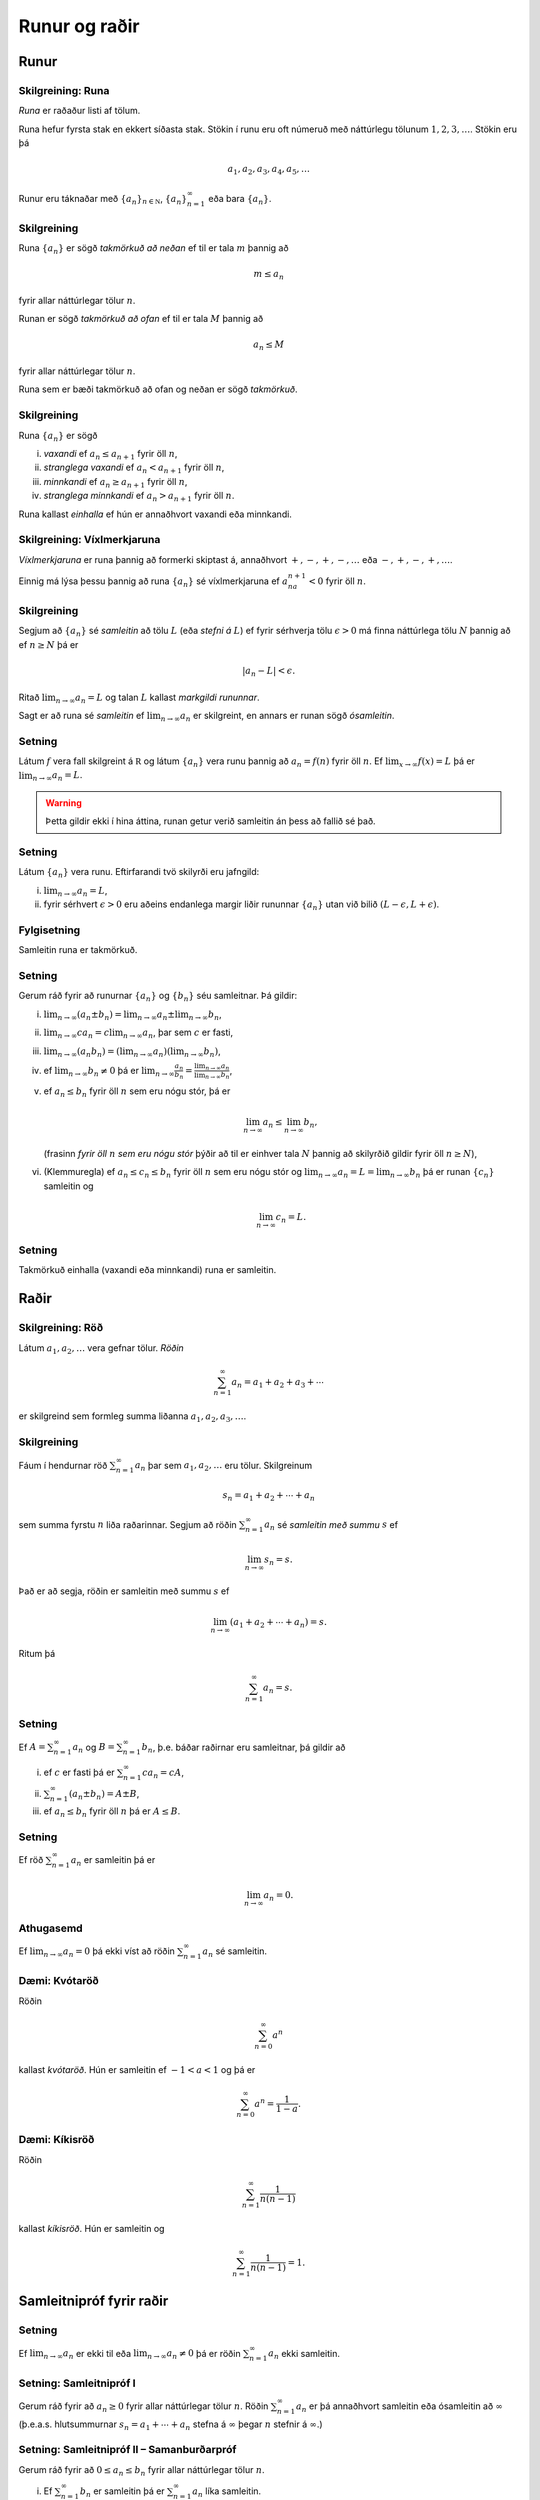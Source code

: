 Runur og raðir
==============

.. index::
    runa

Runur
-----

Skilgreining: Runa
~~~~~~~~~~~~~~~~~~

*Runa* er raðaður listi af tölum.

Runa hefur fyrsta stak en ekkert síðasta stak. Stökin í runu eru oft
númeruð með náttúrlegu tölunum :math:`1, 2, 3, \ldots`. Stökin eru þá

.. math:: a_1, a_2, a_3, a_4, a_5, \ldots

Runur eru táknaðar með :math:`\{a_n\}_{n\in {{{\mathbb  N}}}}`,
:math:`\{a_n\}_{n=1}^\infty` eða bara :math:`\{a_n\}`.

.. index::
    runa; takmörkuð

Skilgreining
~~~~~~~~~~~~

Runa :math:`\{a_n\}` er sögð *takmörkuð að neðan* ef til er tala
:math:`m` þannig að

.. math:: m\leq a_n

fyrir allar náttúrlegar tölur :math:`n`.

Runan er sögð *takmörkuð að ofan* ef til er tala :math:`M` þannig að

.. math:: a_n\leq M

fyrir allar náttúrlegar tölur :math:`n`.

Runa sem er bæði takmörkuð að ofan og neðan er sögð *takmörkuð*.

.. index::
    runa; vaxandi/minnkandi
    runa; einhalla

Skilgreining
~~~~~~~~~~~~

Runa :math:`\{a_n\}` er sögð

(i)   *vaxandi* ef :math:`a_n\leq a_{n+1}` fyrir öll :math:`n`,

(ii)  *stranglega vaxandi* ef :math:`a_n< a_{n+1}` fyrir öll :math:`n`,

(iii) *minnkandi* ef :math:`a_n\geq a_{n+1}` fyrir öll :math:`n`,

(iv)  *stranglega minnkandi* ef :math:`a_n> a_{n+1}` fyrir öll
      :math:`n`.

Runa kallast *einhalla* ef hún er annaðhvort vaxandi eða minnkandi.

.. index::
    runa; víxlmerkjaruna

Skilgreining: Víxlmerkjaruna
~~~~~~~~~~~~~~~~~~~~~~~~~~~~

*Víxlmerkjaruna* er runa þannig að formerki skiptast á, annaðhvort
:math:`+, -, +, -, \ldots` eða :math:`-, +, -, +, \ldots`.

Einnig má lýsa þessu þannig að runa :math:`\{a_n\}` sé víxlmerkjaruna ef
:math:`a_na_{n+1}<0` fyrir öll :math:`n`.

.. index::
    runa; samleitin

Skilgreining
~~~~~~~~~~~~

Segjum að :math:`\{a_n\}` sé *samleitin* að tölu :math:`L` (eða *stefni
á* :math:`L`) ef fyrir sérhverja tölu :math:`\epsilon>0` má finna
náttúrlega tölu :math:`N` þannig að ef :math:`n\geq N` þá er

.. math:: |a_n-L|<\epsilon.

Ritað :math:`\lim_{n\rightarrow \infty}a_n=L` og talan :math:`L` kallast
*markgildi rununnar*.

Sagt er að runa sé *samleitin* ef :math:`\lim_{n\rightarrow \infty}a_n`
er skilgreint, en annars er runan sögð *ósamleitin*.

Setning
~~~~~~~

Látum :math:`f` vera fall skilgreint á :math:`{{\mathbb  R}}` og látum
:math:`\{a_n\}` vera runu þannig að :math:`a_n=f(n)` fyrir öll
:math:`n`. Ef :math:`\lim_{x\rightarrow
\infty}f(x)=L` þá er :math:`\lim_{n\rightarrow\infty}a_n=L`.

.. warning:: 
    Þetta gildir ekki í hina áttina, runan getur verið
    samleitin án þess að fallið sé það.

Setning
~~~~~~~

Látum :math:`\{a_n\}` vera runu. Eftirfarandi tvö skilyrði eru jafngild:

(i)  :math:`\lim_{n\rightarrow\infty}a_n=L`,

(ii) fyrir sérhvert :math:`\epsilon>0` eru aðeins endanlega margir liðir
     rununnar :math:`\{a_n\}` utan við bilið
     :math:`(L-\epsilon, L+\epsilon)`.

Fylgisetning
~~~~~~~~~~~~

Samleitin runa er takmörkuð.

Setning
~~~~~~~

Gerum ráð fyrir að runurnar :math:`\{a_n\}` og :math:`\{b_n\}` séu
samleitnar. Þá gildir:

(i)   :math:`\lim_{n\rightarrow\infty}(a_n\pm b_n)=
      \lim_{n\rightarrow\infty}a_n\pm\lim_{n\rightarrow\infty}b_n`,

(ii)  :math:`\lim_{n\rightarrow\infty}ca_n=
      c\lim_{n\rightarrow\infty}a_n`, þar sem :math:`c` er fasti,

(iii) :math:`\lim_{n\rightarrow\infty}(a_n b_n)=
      (\lim_{n\rightarrow\infty}a_n)(\lim_{n\rightarrow\infty}b_n)`,

(iv)  ef :math:`\lim_{n\rightarrow\infty}b_n\neq 0` þá er
      :math:`\lim_{n\rightarrow\infty}\frac{a_n}{b_n}=
      \frac{\lim_{n\rightarrow\infty}a_n}{\lim_{n\rightarrow\infty}b_n}`,

(v)   ef :math:`a_n\leq b_n` fyrir öll :math:`n` sem eru nógu stór, þá
      er

      .. math:: \lim_{n\rightarrow\infty}a_n\leq\lim_{n\rightarrow\infty}b_n,

      (frasinn *fyrir öll* :math:`n` *sem eru nógu stór* þýðir að til er
      einhver tala :math:`N` þannig að skilyrðið gildir fyrir öll
      :math:`n\geq N`),

(vi)  (Klemmuregla) ef :math:`a_n\leq c_n\leq b_n` fyrir öll :math:`n`
      sem eru nógu stór og
      :math:`\lim_{n\rightarrow\infty}a_n=L=\lim_{n\rightarrow\infty}b_n`
      þá er runan :math:`\{c_n\}` samleitin og

      .. math:: \lim_{n\rightarrow\infty}c_n=L.

Setning
~~~~~~~

Takmörkuð einhalla (vaxandi eða minnkandi) runa er samleitin.

.. index::
    röð

Raðir
-----

Skilgreining: Röð
~~~~~~~~~~~~~~~~~

Látum :math:`a_1, a_2, \ldots` vera gefnar tölur. *Röðin*

.. math:: \sum_{n=1}^\infty a_n  = a_1+a_2+a_3+\cdots

er skilgreind sem formleg summa liðanna :math:`a_1, a_2, a_3, \ldots`.

.. index::
    röð; samleitin

Skilgreining
~~~~~~~~~~~~

Fáum í hendurnar röð :math:`\sum_{n=1}^\infty a_n` þar sem
:math:`a_1, a_2, \ldots` eru tölur. Skilgreinum

.. math:: s_n=a_1+a_2+\cdots+a_n

sem summa fyrstu :math:`n` liða raðarinnar. Segjum að röðin
:math:`\sum_{n=1}^\infty a_n` sé *samleitin með summu* :math:`s` ef

.. math:: \lim_{n\rightarrow\infty}s_n=s.

Það er að segja, röðin er samleitin með summu :math:`s` ef

.. math:: \lim_{n\rightarrow \infty}(a_1+a_2+\cdots+a_n)=s.

Ritum þá

.. math:: \sum_{n=1}^\infty a_n=s.

Setning
~~~~~~~

Ef :math:`A=\sum_{n=1}^\infty a_n` og :math:`B=\sum_{n=1}^\infty b_n`,
þ.e. báðar raðirnar eru samleitnar, þá gildir að

(i)   ef :math:`c` er fasti þá er :math:`\sum_{n=1}^\infty ca_n=cA`,

(ii)  :math:`\sum_{n=1}^\infty (a_n\pm b_n)=A\pm B`,

(iii) ef :math:`a_n\leq b_n` fyrir öll :math:`n` þá er :math:`A\leq B`.

Setning
~~~~~~~

Ef röð :math:`\sum_{n=1}^\infty a_n` er samleitin þá er

.. math:: \lim_{n\rightarrow\infty}a_n=0.

Athugasemd
~~~~~~~~~~

Ef :math:`\lim_{n \to \infty} a_n = 0` þá ekki víst að röðin
:math:`\sum_{n=1}^\infty a_n` sé samleitin.

.. index::
    röð; kvótaröð

Dæmi: Kvótaröð
~~~~~~~~~~~~~~

Röðin

.. math:: \sum_{n=0}^\infty a^n

kallast *kvótaröð*. Hún er samleitin ef :math:`-1<a<1` og þá er

.. math:: \sum_{n=0}^\infty a^n = \frac{1}{1-a}.

.. index::
    röð; kíkisröð
    
Dæmi: Kíkisröð
~~~~~~~~~~~~~~

Röðin

.. math:: \sum_{n=1}^\infty \frac{1}{n(n-1)}

kallast *kíkisröð*. Hún er samleitin og

.. math:: \sum_{n=1}^\infty \frac{1}{n(n-1)} =1.

.. index::
    röð; samleitnipróf

Samleitnipróf fyrir raðir
-------------------------

Setning
~~~~~~~

Ef :math:`\lim_{n\rightarrow\infty}a_n` er ekki til eða
:math:`\lim_{n\rightarrow\infty}a_n\neq 0` þá er röðin
:math:`\sum_{n=1}^\infty a_n` ekki samleitin.

Setning: Samleitnipróf I
~~~~~~~~~~~~~~~~~~~~~~~~

Gerum ráð fyrir að :math:`a_n\geq 0` fyrir allar náttúrlegar tölur
:math:`n`. Röðin :math:`\sum_{n=1}^\infty a_n` er þá annaðhvort
samleitin eða ósamleitin að :math:`\infty` (þ.e.a.s. hlutsummurnar
:math:`s_n=a_1+\cdots+a_n` stefna á :math:`\infty` þegar :math:`n`
stefnir á :math:`\infty`.)

Setning: Samleitnipróf II – Samanburðarpróf
~~~~~~~~~~~~~~~~~~~~~~~~~~~~~~~~~~~~~~~~~~~

Gerum ráð fyrir að :math:`0\leq a_n\leq b_n` fyrir allar náttúrlegar
tölur :math:`n`.

(i)  Ef :math:`\sum_{n=1}^\infty b_n` er samleitin þá er
     :math:`\sum_{n=1}^\infty a_n` líka samleitin.

(ii) Ef :math:`\sum_{n=1}^\infty a_n` er ósamleitin þá er
     :math:`\sum_{n=1}^\infty b_n` líka ósamleitin.

Setning: Samleitnipróf III – Heildispróf
~~~~~~~~~~~~~~~~~~~~~~~~~~~~~~~~~~~~~~~~

Látum :math:`f` vera jákvætt, samfellt og minnkandi fall sem er
skilgreint á bilinu :math:`[1, \infty)`. Fyrir sérhverja náttúrlega tölu
:math:`n` setjum við :math:`a_n=f(n)`. Þá eru röðin
:math:`\sum_{n=1}^\infty a_n` og óeiginlega heildið
:math:`\int_1^\infty f(x)\,dx` annaðhvort bæði samleitin eða bæði
ósamleitin.

Fylgisetning
~~~~~~~~~~~~

Röðin :math:`\sum_{n=1}^\infty\frac{1}{n^{p}}` er samleitin ef
:math:`p>1` en ósamleitin ef :math:`p\leq 1`.

Setning: Samleitnipróf IV – Markgildissamanburðarpróf
~~~~~~~~~~~~~~~~~~~~~~~~~~~~~~~~~~~~~~~~~~~~~~~~~~~~~

Gerum ráð fyrir að :math:`a_n\geq 0` og :math:`b_n\geq 0` fyrir allar
náttúrlegar tölur :math:`n` og
:math:`\lim_{n\rightarrow\infty}\frac{a_n}{b_n}=L`, þar sem :math:`L` er
tala eða :math:`\infty`.

(i)  Ef :math:`L<\infty` og röðin :math:`\sum_{n=1}^\infty b_n` er
     samleitin þá er röðin :math:`\sum_{n=1}^\infty a_n` líka samleitin.

(ii) Ef :math:`L>0` og röðin :math:`\sum_{n=1}^\infty b_n` er ósamleitin
     þá er röðin :math:`\sum_{n=1}^\infty a_n` líka ósamleitin.

Setning: Samleitnipróf V – Kvótapróf
~~~~~~~~~~~~~~~~~~~~~~~~~~~~~~~~~~~~

Gerum ráð fyrir að :math:`a_n>0` fyrir öll :math:`n` og að markgildið
:math:`\rho=\lim_{n\rightarrow\infty}\frac{a_{n+1}}{a_n}` sé skilgreint
eða að sé :math:`\infty`.

(i)   Ef :math:`0\leq\rho<1` þá er röðin :math:`\sum_{n=1}^\infty a_n`
      samleitin.

(ii)  Ef :math:`1<\rho\leq \infty` þá er röðin
      :math:`\sum_{n=1}^\infty a_n` ósamleitin.

(iii) Ef :math:`\rho=1` þá er ekkert hægt að fullyrða um hvort röðin
      :math:`\sum_{n=1}^\infty a_n` er samleitin eða ósamleitin, hvor
      tveggja kemur til greina og nota þarf aðrar aðferðir til að skera
      úr um það.

Setning: Samleitnipróf VI – Rótarpróf
~~~~~~~~~~~~~~~~~~~~~~~~~~~~~~~~~~~~~

Gerum ráð fyrir að :math:`a_n>0` fyrir öll :math:`n` og að markgildið
:math:`\sigma=\lim_{n\rightarrow\infty}\sqrt[n]{a_n}` sé skilgreint eða
að það sé :math:`\infty`.

(i)   Ef :math:`0\leq\sigma<1` þá er röðin :math:`\sum_{n=1}^\infty a_n`
      samleitin.

(ii)  Ef :math:`1<\sigma\leq \infty` þá er röðin
      :math:`\sum_{n=1}^\infty a_n` ósamleitin.

(iii) Ef :math:`\sigma=1` þá er ekkert hægt að fullyrða um hvort röðin
      :math:`\sum_{n=1}^\infty a_n` er samleitin eða ósamleitin, hvor
      tveggja kemur til greina og nota þarf aðrar aðferðir til að skera
      úr um það.

.. _vixlmerkjaprof:

Setning: Samleitnipróf VII – Víxlmerkjaraðapróf
~~~~~~~~~~~~~~~~~~~~~~~~~~~~~~~~~~~~~~~~~~~~~~~

Gerum ráð fyrir að

(i)   :math:`a_n\geq 0` fyrir öll :math:`n` (frekar jákvæðir liðir),

(ii)  :math:`a_{n+1}\leq a_n` fyrir öll :math:`n` (frekar minnkandi),

(iii) :math:`\lim_{n\rightarrow\infty} a_n=0` (stefnir á 0).

Þá er víxlmerkjaröðin

.. math:: \sum_{n=1}^\infty (-1)^{n-1}a_n=a_1-a_2+a_3-a_4+\cdots

samleitin.

Fylgisetning
~~~~~~~~~~~~

Gerum ráð fyrir að runa :math:`\{a_n\}` uppfylli skilyrðin sem gefin eru
í setningunni á undan :ref:`(9.3.9) <vixlmerkjaprof>`. 

Látum :math:`s_n` tákna summu :math:`n` fyrstu liða raðarinnar
:math:`\sum_{n=1}^\infty (-1)^{n-1}a_n` og táknum summu raðarinnar með
:math:`s`. Þá gildir að :math:`|s-s_n|\leq |a_{n+1}|`.


.. index::
    röð; alsamleitni

Alsamleitni
-----------

Skilgreining
~~~~~~~~~~~~

Röð :math:`\sum_{n=1}^\infty a_n` er sögð vera *alsamleitin* ef röðin
:math:`\sum_{n=1}^\infty |a_n|` er samleitin.

Setning
~~~~~~~

Röð sem er alsamleitin er samleitin.

Athugasemd
~~~~~~~~~~

Til eru samleitnar raðir, t.d. röðin
:math:`\sum_{n=1}^\infty \frac{(-1)^{n-1}}{n}`, sem eru ekki
alsamleitnar.

Skilgreining
~~~~~~~~~~~~

Samleitin röð :math:`\sum_{n=1}^\infty a_n` er sögð vera *skilyrt
samleitin* ef röðin :math:`\sum_{n=1}^\infty |a_n|` er ósamleitin.

Setning: Umröðun
~~~~~~~~~~~~~~~~

Dæmi um umröðun á liðum raðar :math:`\sum_{n=1}^\infty a_n` er

.. math::

   a_{10}+a_9+\cdots+a_1+a_{100}+a_{99}+\cdots+a_{11}+
   a_{1000}+a_{999}+\cdots.

(i)  Ef röðin :math:`\sum_{n=1}^\infty a_n` er alsamleitin þá skiptir
     engu máli hvernig liðum raðarinnar er umraðað, summan verður alltaf
     sú sama.

(ii) Ef röðin :math:`\sum_{n=1}^\infty a_n` er skilyrt samleitin og
     :math:`L` einhver rauntala, eða :math:`\pm\infty` þá er hægt að
     umraða liðum raðarinnar þannig að summan eftir umröðun verði
     :math:`L`.

**Með öðrum orðum**

Liðum skilyrt samleitinnar raðar má umraða þannig að summan getur orðið
hvað sem er, það skiptir því máli í hvaða röð við leggjum saman.

